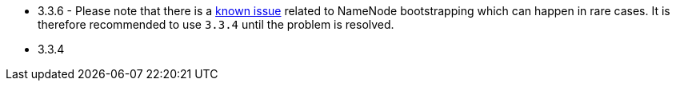// The version ranges supported by HDFS-Operator
// This is a separate file, since it is used by both the direct HDFS-Operator documentation, and the overarching
// Stackable Platform documentation.

- 3.3.6 - Please note that there is a https://github.com/stackabletech/hdfs-operator/issues/440[known issue] related to NameNode bootstrapping which can happen in rare cases. It is therefore recommended to use `3.3.4` until the problem is resolved.
- 3.3.4
